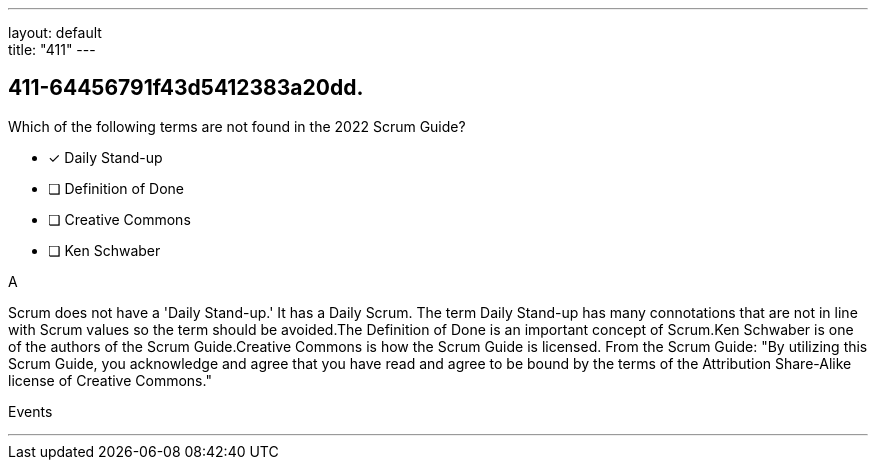 ---
layout: default + 
title: "411"
---


[#question]
== 411-64456791f43d5412383a20dd.

****

[#query]
--
Which of the following terms are not found in the 2022 Scrum Guide?
--

[#list]
--
* [*] Daily Stand-up
* [ ] Definition of Done
* [ ] Creative Commons
* [ ] Ken Schwaber

--
****

[#answer]
A

[#explanation]
--
Scrum does not have a 'Daily Stand-up.' It has a Daily Scrum. The term Daily Stand-up has many connotations that are not in line with Scrum values so the term should be avoided.The Definition of Done is an important concept of Scrum.Ken Schwaber is one of the authors of the Scrum Guide.Creative Commons is how the Scrum Guide is licensed. From the Scrum Guide: "By utilizing this Scrum Guide, you acknowledge and agree that you have read and agree to be bound by the terms of the Attribution Share-Alike license of Creative Commons."
--

[#ka]
Events

'''

